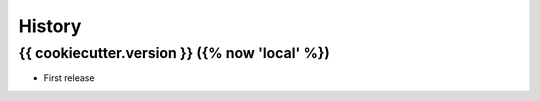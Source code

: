 .. :changelog:

History
-------

{{ cookiecutter.version }} ({% now 'local' %})
++++++++++++++++++

* First release
